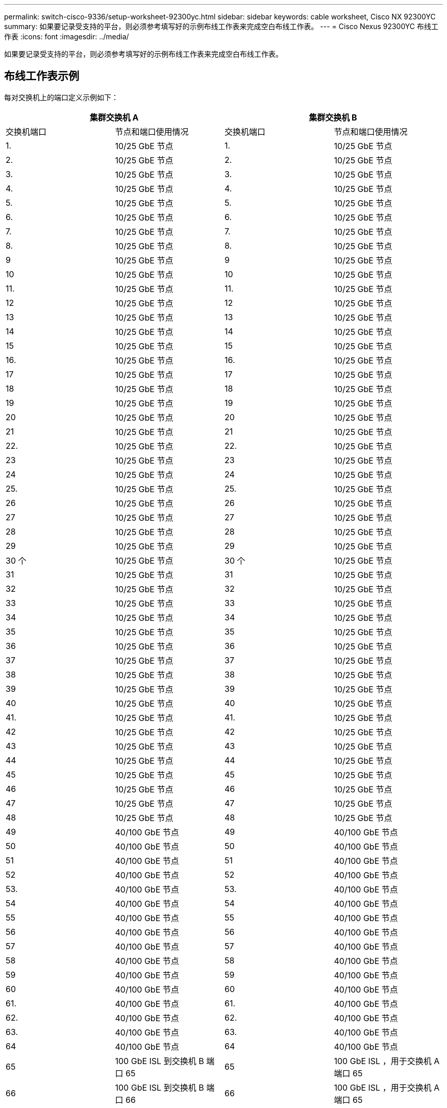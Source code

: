 ---
permalink: switch-cisco-9336/setup-worksheet-92300yc.html 
sidebar: sidebar 
keywords: cable worksheet, Cisco NX 92300YC 
summary: 如果要记录受支持的平台，则必须参考填写好的示例布线工作表来完成空白布线工作表。 
---
= Cisco Nexus 92300YC 布线工作表
:icons: font
:imagesdir: ../media/


[role="lead"]
如果要记录受支持的平台，则必须参考填写好的示例布线工作表来完成空白布线工作表。



== 布线工作表示例

每对交换机上的端口定义示例如下：

[cols="1, 1, 1, 1"]
|===
2+| 集群交换机 A 2+| 集群交换机 B 


| 交换机端口 | 节点和端口使用情况 | 交换机端口 | 节点和端口使用情况 


 a| 
1.
 a| 
10/25 GbE 节点
 a| 
1.
 a| 
10/25 GbE 节点



 a| 
2.
 a| 
10/25 GbE 节点
 a| 
2.
 a| 
10/25 GbE 节点



 a| 
3.
 a| 
10/25 GbE 节点
 a| 
3.
 a| 
10/25 GbE 节点



 a| 
4.
 a| 
10/25 GbE 节点
 a| 
4.
 a| 
10/25 GbE 节点



 a| 
5.
 a| 
10/25 GbE 节点
 a| 
5.
 a| 
10/25 GbE 节点



 a| 
6.
 a| 
10/25 GbE 节点
 a| 
6.
 a| 
10/25 GbE 节点



 a| 
7.
 a| 
10/25 GbE 节点
 a| 
7.
 a| 
10/25 GbE 节点



 a| 
8.
 a| 
10/25 GbE 节点
 a| 
8.
 a| 
10/25 GbE 节点



 a| 
9
 a| 
10/25 GbE 节点
 a| 
9
 a| 
10/25 GbE 节点



 a| 
10
 a| 
10/25 GbE 节点
 a| 
10
 a| 
10/25 GbE 节点



 a| 
11.
 a| 
10/25 GbE 节点
 a| 
11.
 a| 
10/25 GbE 节点



 a| 
12
 a| 
10/25 GbE 节点
 a| 
12
 a| 
10/25 GbE 节点



 a| 
13
 a| 
10/25 GbE 节点
 a| 
13
 a| 
10/25 GbE 节点



 a| 
14
 a| 
10/25 GbE 节点
 a| 
14
 a| 
10/25 GbE 节点



 a| 
15
 a| 
10/25 GbE 节点
 a| 
15
 a| 
10/25 GbE 节点



 a| 
16.
 a| 
10/25 GbE 节点
 a| 
16.
 a| 
10/25 GbE 节点



 a| 
17
 a| 
10/25 GbE 节点
 a| 
17
 a| 
10/25 GbE 节点



 a| 
18
 a| 
10/25 GbE 节点
 a| 
18
 a| 
10/25 GbE 节点



 a| 
19
 a| 
10/25 GbE 节点
 a| 
19
 a| 
10/25 GbE 节点



 a| 
20
 a| 
10/25 GbE 节点
 a| 
20
 a| 
10/25 GbE 节点



 a| 
21
 a| 
10/25 GbE 节点
 a| 
21
 a| 
10/25 GbE 节点



 a| 
22.
 a| 
10/25 GbE 节点
 a| 
22.
 a| 
10/25 GbE 节点



 a| 
23
 a| 
10/25 GbE 节点
 a| 
23
 a| 
10/25 GbE 节点



 a| 
24
 a| 
10/25 GbE 节点
 a| 
24
 a| 
10/25 GbE 节点



 a| 
25.
 a| 
10/25 GbE 节点
 a| 
25.
 a| 
10/25 GbE 节点



 a| 
26
 a| 
10/25 GbE 节点
 a| 
26
 a| 
10/25 GbE 节点



 a| 
27
 a| 
10/25 GbE 节点
 a| 
27
 a| 
10/25 GbE 节点



 a| 
28
 a| 
10/25 GbE 节点
 a| 
28
 a| 
10/25 GbE 节点



 a| 
29
 a| 
10/25 GbE 节点
 a| 
29
 a| 
10/25 GbE 节点



 a| 
30 个
 a| 
10/25 GbE 节点
 a| 
30 个
 a| 
10/25 GbE 节点



 a| 
31
 a| 
10/25 GbE 节点
 a| 
31
 a| 
10/25 GbE 节点



 a| 
32
 a| 
10/25 GbE 节点
 a| 
32
 a| 
10/25 GbE 节点



 a| 
33
 a| 
10/25 GbE 节点
 a| 
33
 a| 
10/25 GbE 节点



 a| 
34
 a| 
10/25 GbE 节点
 a| 
34
 a| 
10/25 GbE 节点



 a| 
35
 a| 
10/25 GbE 节点
 a| 
35
 a| 
10/25 GbE 节点



 a| 
36
 a| 
10/25 GbE 节点
 a| 
36
 a| 
10/25 GbE 节点



 a| 
37
 a| 
10/25 GbE 节点
 a| 
37
 a| 
10/25 GbE 节点



 a| 
38
 a| 
10/25 GbE 节点
 a| 
38
 a| 
10/25 GbE 节点



 a| 
39
 a| 
10/25 GbE 节点
 a| 
39
 a| 
10/25 GbE 节点



 a| 
40
 a| 
10/25 GbE 节点
 a| 
40
 a| 
10/25 GbE 节点



 a| 
41.
 a| 
10/25 GbE 节点
 a| 
41.
 a| 
10/25 GbE 节点



 a| 
42
 a| 
10/25 GbE 节点
 a| 
42
 a| 
10/25 GbE 节点



 a| 
43
 a| 
10/25 GbE 节点
 a| 
43
 a| 
10/25 GbE 节点



 a| 
44
 a| 
10/25 GbE 节点
 a| 
44
 a| 
10/25 GbE 节点



 a| 
45
 a| 
10/25 GbE 节点
 a| 
45
 a| 
10/25 GbE 节点



 a| 
46
 a| 
10/25 GbE 节点
 a| 
46
 a| 
10/25 GbE 节点



 a| 
47
 a| 
10/25 GbE 节点
 a| 
47
 a| 
10/25 GbE 节点



 a| 
48
 a| 
10/25 GbE 节点
 a| 
48
 a| 
10/25 GbE 节点



 a| 
49
 a| 
40/100 GbE 节点
 a| 
49
 a| 
40/100 GbE 节点



 a| 
50
 a| 
40/100 GbE 节点
 a| 
50
 a| 
40/100 GbE 节点



 a| 
51
 a| 
40/100 GbE 节点
 a| 
51
 a| 
40/100 GbE 节点



 a| 
52
 a| 
40/100 GbE 节点
 a| 
52
 a| 
40/100 GbE 节点



 a| 
53.
 a| 
40/100 GbE 节点
 a| 
53.
 a| 
40/100 GbE 节点



 a| 
54
 a| 
40/100 GbE 节点
 a| 
54
 a| 
40/100 GbE 节点



 a| 
55
 a| 
40/100 GbE 节点
 a| 
55
 a| 
40/100 GbE 节点



 a| 
56
 a| 
40/100 GbE 节点
 a| 
56
 a| 
40/100 GbE 节点



 a| 
57
 a| 
40/100 GbE 节点
 a| 
57
 a| 
40/100 GbE 节点



 a| 
58
 a| 
40/100 GbE 节点
 a| 
58
 a| 
40/100 GbE 节点



 a| 
59
 a| 
40/100 GbE 节点
 a| 
59
 a| 
40/100 GbE 节点



 a| 
60
 a| 
40/100 GbE 节点
 a| 
60
 a| 
40/100 GbE 节点



 a| 
61.
 a| 
40/100 GbE 节点
 a| 
61.
 a| 
40/100 GbE 节点



 a| 
62.
 a| 
40/100 GbE 节点
 a| 
62.
 a| 
40/100 GbE 节点



 a| 
63.
 a| 
40/100 GbE 节点
 a| 
63.
 a| 
40/100 GbE 节点



 a| 
64
 a| 
40/100 GbE 节点
 a| 
64
 a| 
40/100 GbE 节点



 a| 
65
 a| 
100 GbE ISL 到交换机 B 端口 65
 a| 
65
 a| 
100 GbE ISL ，用于交换机 A 端口 65



 a| 
66
 a| 
100 GbE ISL 到交换机 B 端口 66
 a| 
66
 a| 
100 GbE ISL ，用于交换机 A 端口 65

|===


== 空布线工作表

您可以使用空白布线工作表记录支持用作集群节点的平台。_cluster_ 的 _ 支持的集群连接 _ 部分 Hardware Universe 定义了平台使用的集群端口。

[cols="1, 1, 1, 1"]
|===
2+| 集群交换机 A 2+| 集群交换机 B 


| 交换机端口 | 节点 / 端口使用情况 | 交换机端口 | 节点 / 端口使用情况 


 a| 
1.
 a| 
 a| 
1.
 a| 



 a| 
2.
 a| 
 a| 
2.
 a| 



 a| 
3.
 a| 
 a| 
3.
 a| 



 a| 
4.
 a| 
 a| 
4.
 a| 



 a| 
5.
 a| 
 a| 
5.
 a| 



 a| 
6.
 a| 
 a| 
6.
 a| 



 a| 
7.
 a| 
 a| 
7.
 a| 



 a| 
8.
 a| 
 a| 
8.
 a| 



 a| 
9
 a| 
 a| 
9
 a| 



 a| 
10
 a| 
 a| 
10
 a| 



 a| 
11.
 a| 
 a| 
11.
 a| 



 a| 
12
 a| 
 a| 
12
 a| 



 a| 
13
 a| 
 a| 
13
 a| 



 a| 
14
 a| 
 a| 
14
 a| 



 a| 
15
 a| 
 a| 
15
 a| 



 a| 
16.
 a| 
 a| 
16.
 a| 



 a| 
17
 a| 
 a| 
17
 a| 



 a| 
18
 a| 
 a| 
18
 a| 



 a| 
19
 a| 
 a| 
19
 a| 



 a| 
20
 a| 
 a| 
20
 a| 



 a| 
21
 a| 
 a| 
21
 a| 



 a| 
22.
 a| 
 a| 
22.
 a| 



 a| 
23
 a| 
 a| 
23
 a| 



 a| 
24
 a| 
 a| 
24
 a| 



 a| 
25.
 a| 
 a| 
25.
 a| 



 a| 
26
 a| 
 a| 
26
 a| 



 a| 
27
 a| 
 a| 
27
 a| 



 a| 
28
 a| 
 a| 
28
 a| 



 a| 
29
 a| 
 a| 
29
 a| 



 a| 
30 个
 a| 
 a| 
30 个
 a| 



 a| 
31
 a| 
 a| 
31
 a| 



 a| 
32
 a| 
 a| 
32
 a| 



 a| 
33
 a| 
 a| 
33
 a| 



 a| 
34
 a| 
 a| 
34
 a| 



 a| 
35
 a| 
 a| 
35
 a| 



 a| 
36
 a| 
 a| 
36
 a| 



 a| 
37
 a| 
 a| 
37
 a| 



 a| 
38
 a| 
 a| 
38
 a| 



 a| 
39
 a| 
 a| 
39
 a| 



 a| 
40
 a| 
 a| 
40
 a| 



 a| 
41.
 a| 
 a| 
41.
 a| 



 a| 
42
 a| 
 a| 
42
 a| 



 a| 
43
 a| 
 a| 
43
 a| 



 a| 
44
 a| 
 a| 
44
 a| 



 a| 
45
 a| 
 a| 
45
 a| 



 a| 
46
 a| 
 a| 
46
 a| 



 a| 
47
 a| 
 a| 
47
 a| 



 a| 
48
 a| 
 a| 
48
 a| 



 a| 
49
 a| 
 a| 
49
 a| 



 a| 
50
 a| 
 a| 
50
 a| 



 a| 
51
 a| 
 a| 
51
 a| 



 a| 
52
 a| 
 a| 
52
 a| 



 a| 
53.
 a| 
 a| 
53.
 a| 



 a| 
54
 a| 
 a| 
54
 a| 



 a| 
55
 a| 
 a| 
55
 a| 



 a| 
56
 a| 
 a| 
56
 a| 



 a| 
57
 a| 
 a| 
57
 a| 



 a| 
58
 a| 
 a| 
58
 a| 



 a| 
59
 a| 
 a| 
59
 a| 



 a| 
60
 a| 
 a| 
60
 a| 



 a| 
61.
 a| 
 a| 
61.
 a| 



 a| 
62.
 a| 
 a| 
62.
 a| 



 a| 
63.
 a| 
 a| 
63.
 a| 



 a| 
64
 a| 
 a| 
64
 a| 



 a| 
65
 a| 
ISL 连接到交换机 B 端口 65
 a| 
65
 a| 
通过 ISL 连接到交换机 A 端口 65



 a| 
66
 a| 
ISL 连接到交换机 B 端口 66
 a| 
66
 a| 
通过 ISL 连接到交换机 A 端口 66

|===